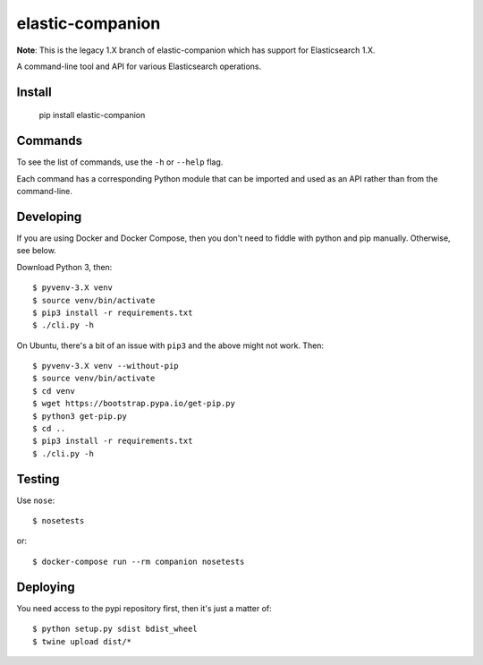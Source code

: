 elastic-companion
=================

**Note**: This is the legacy 1.X branch of elastic-companion which has support
for Elasticsearch 1.X.

A command-line tool and API for various Elasticsearch operations.

Install
-------

    pip install elastic-companion

Commands
--------

To see the list of commands, use the ``-h`` or ``--help`` flag.

Each command has a corresponding Python module that can be imported and used as
an API rather than from the command-line.

Developing
----------

If you are using Docker and Docker Compose, then you don't need to fiddle with
python and pip manually. Otherwise, see below.

Download Python 3, then::

    $ pyvenv-3.X venv
    $ source venv/bin/activate
    $ pip3 install -r requirements.txt
    $ ./cli.py -h

On Ubuntu, there's a bit of an issue with ``pip3`` and the above might not work.
Then::

    $ pyvenv-3.X venv --without-pip
    $ source venv/bin/activate
    $ cd venv
    $ wget https://bootstrap.pypa.io/get-pip.py
    $ python3 get-pip.py
    $ cd ..
    $ pip3 install -r requirements.txt
    $ ./cli.py -h

Testing
-------

Use ``nose``::

    $ nosetests

or::

    $ docker-compose run --rm companion nosetests

Deploying
---------

You need access to the pypi repository first, then it's just a matter of::

    $ python setup.py sdist bdist_wheel
    $ twine upload dist/*
